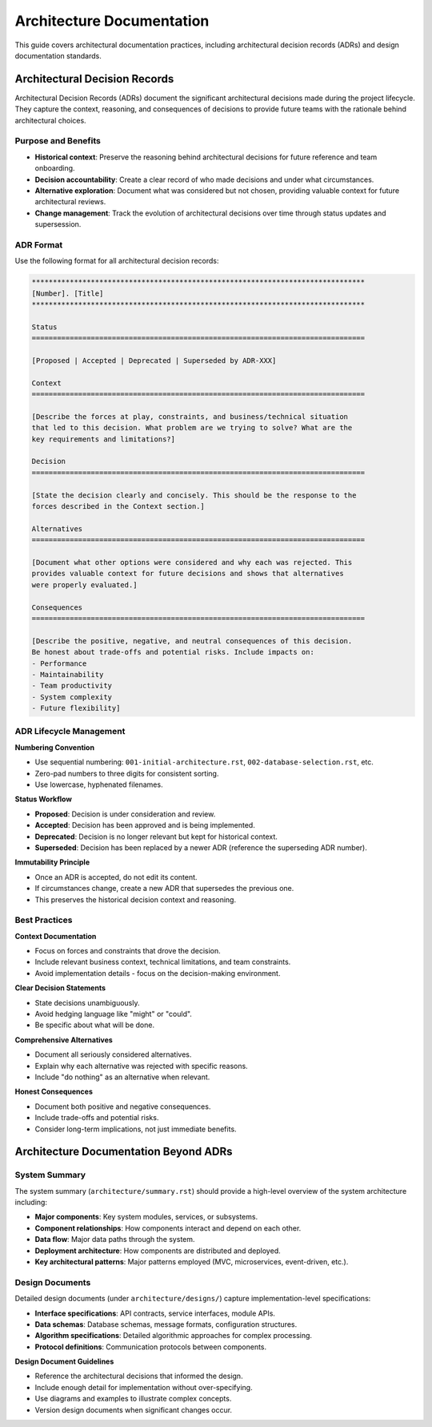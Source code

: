 .. vim: set fileencoding=utf-8:
.. -*- coding: utf-8 -*-
.. +--------------------------------------------------------------------------+
   |                                                                          |
   | Licensed under the Apache License, Version 2.0 (the "License");          |
   | you may not use this file except in compliance with the License.         |
   | You may obtain a copy of the License at                                  |
   |                                                                          |
   |     http://www.apache.org/licenses/LICENSE-2.0                           |
   |                                                                          |
   | Unless required by applicable law or agreed to in writing, software      |
   | distributed under the License is distributed on an "AS IS" BASIS,        |
   | WITHOUT WARRANTIES OR CONDITIONS OF ANY KIND, either express or implied. |
   | See the License for the specific language governing permissions and      |
   | limitations under the License.                                           |
   |                                                                          |
   +--------------------------------------------------------------------------+


*******************************************************************************
Architecture Documentation
*******************************************************************************

This guide covers architectural documentation practices, including architectural
decision records (ADRs) and design documentation standards.

Architectural Decision Records
===============================================================================

Architectural Decision Records (ADRs) document the significant architectural
decisions made during the project lifecycle. They capture the context,
reasoning, and consequences of decisions to provide future teams with the
rationale behind architectural choices.

Purpose and Benefits
-------------------------------------------------------------------------------

* **Historical context**: Preserve the reasoning behind architectural decisions
  for future reference and team onboarding.

* **Decision accountability**: Create a clear record of who made decisions and
  under what circumstances.

* **Alternative exploration**: Document what was considered but not chosen,
  providing valuable context for future architectural reviews.

* **Change management**: Track the evolution of architectural decisions over
  time through status updates and supersession.

ADR Format
-------------------------------------------------------------------------------

Use the following format for all architectural decision records:

.. code-block:: rst

    *******************************************************************************
    [Number]. [Title]
    *******************************************************************************

    Status
    ===============================================================================

    [Proposed | Accepted | Deprecated | Superseded by ADR-XXX]

    Context
    ===============================================================================

    [Describe the forces at play, constraints, and business/technical situation 
    that led to this decision. What problem are we trying to solve? What are the 
    key requirements and limitations?]

    Decision
    ===============================================================================

    [State the decision clearly and concisely. This should be the response to the 
    forces described in the Context section.]

    Alternatives
    ===============================================================================

    [Document what other options were considered and why each was rejected. This 
    provides valuable context for future decisions and shows that alternatives 
    were properly evaluated.]

    Consequences
    ===============================================================================

    [Describe the positive, negative, and neutral consequences of this decision. 
    Be honest about trade-offs and potential risks. Include impacts on:
    - Performance
    - Maintainability  
    - Team productivity
    - System complexity
    - Future flexibility]

ADR Lifecycle Management
-------------------------------------------------------------------------------

**Numbering Convention**

* Use sequential numbering: ``001-initial-architecture.rst``,
  ``002-database-selection.rst``, etc.
* Zero-pad numbers to three digits for consistent sorting.
* Use lowercase, hyphenated filenames.

**Status Workflow**

* **Proposed**: Decision is under consideration and review.
* **Accepted**: Decision has been approved and is being implemented.
* **Deprecated**: Decision is no longer relevant but kept for historical context.
* **Superseded**: Decision has been replaced by a newer ADR (reference the
  superseding ADR number).

**Immutability Principle**

* Once an ADR is accepted, do not edit its content.
* If circumstances change, create a new ADR that supersedes the previous one.
* This preserves the historical decision context and reasoning.

Best Practices
-------------------------------------------------------------------------------

**Context Documentation**

* Focus on forces and constraints that drove the decision.
* Include relevant business context, technical limitations, and team constraints.
* Avoid implementation details - focus on the decision-making environment.

**Clear Decision Statements**

* State decisions unambiguously.
* Avoid hedging language like "might" or "could".
* Be specific about what will be done.

**Comprehensive Alternatives**

* Document all seriously considered alternatives.
* Explain why each alternative was rejected with specific reasons.
* Include "do nothing" as an alternative when relevant.

**Honest Consequences**

* Document both positive and negative consequences.
* Include trade-offs and potential risks.
* Consider long-term implications, not just immediate benefits.

Architecture Documentation Beyond ADRs
===============================================================================

System Summary
-------------------------------------------------------------------------------

The system summary (``architecture/summary.rst``) should provide a high-level
overview of the system architecture including:

* **Major components**: Key system modules, services, or subsystems.
* **Component relationships**: How components interact and depend on each other.
* **Data flow**: Major data paths through the system.
* **Deployment architecture**: How components are distributed and deployed.
* **Key architectural patterns**: Major patterns employed (MVC, microservices,
  event-driven, etc.).

Design Documents
-------------------------------------------------------------------------------

Detailed design documents (under ``architecture/designs/``) capture
implementation-level specifications:

* **Interface specifications**: API contracts, service interfaces, module APIs.
* **Data schemas**: Database schemas, message formats, configuration structures.
* **Algorithm specifications**: Detailed algorithmic approaches for complex
  processing.
* **Protocol definitions**: Communication protocols between components.

**Design Document Guidelines**

* Reference the architectural decisions that informed the design.
* Include enough detail for implementation without over-specifying.
* Use diagrams and examples to illustrate complex concepts.
* Version design documents when significant changes occur.